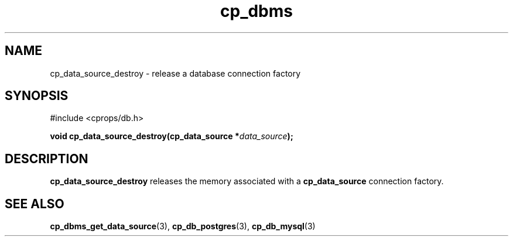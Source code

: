 .TH "cp_dbms" 3 "MARCH 2006" "libcprops" "cp_dbms"
.SH NAME
cp_data_source_destroy \- release a database connection factory
.SH SYNOPSIS
#include <cprops/db.h>

.BI "void cp_data_source_destroy(cp_data_source *" data_source ");
.SH DESCRIPTION
.B cp_data_source_destroy
releases the memory associated with a 
.B cp_data_source
connection factory.
.SH SEE ALSO
.BR cp_dbms_get_data_source (3),
.BR cp_db_postgres (3),
.BR cp_db_mysql (3)
